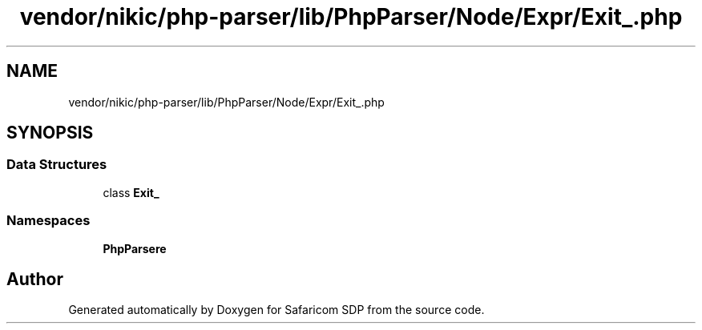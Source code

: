 .TH "vendor/nikic/php-parser/lib/PhpParser/Node/Expr/Exit_.php" 3 "Sat Sep 26 2020" "Safaricom SDP" \" -*- nroff -*-
.ad l
.nh
.SH NAME
vendor/nikic/php-parser/lib/PhpParser/Node/Expr/Exit_.php
.SH SYNOPSIS
.br
.PP
.SS "Data Structures"

.in +1c
.ti -1c
.RI "class \fBExit_\fP"
.br
.in -1c
.SS "Namespaces"

.in +1c
.ti -1c
.RI " \fBPhpParser\\Node\\Expr\fP"
.br
.in -1c
.SH "Author"
.PP 
Generated automatically by Doxygen for Safaricom SDP from the source code\&.
